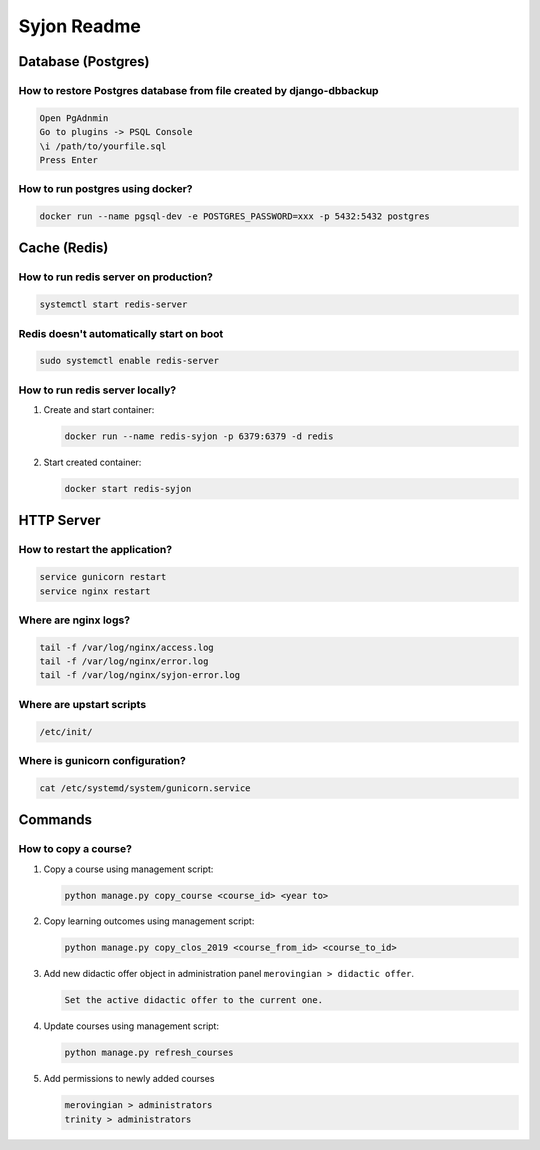 ############
Syjon Readme
############

*******************
Database (Postgres)
*******************

How to restore Postgres database from file created by django-dbbackup
=====================================================================

..  code-block::

    Open PgAdnmin
    Go to plugins -> PSQL Console
    \i /path/to/yourfile.sql
    Press Enter

How to run postgres using docker?
=================================

..  code-block::

    docker run --name pgsql-dev -e POSTGRES_PASSWORD=xxx -p 5432:5432 postgres


*************
Cache (Redis)
*************


How to run redis server on production?
======================================

..  code-block::

    systemctl start redis-server


Redis doesn't automatically start on boot
=========================================

..  code-block::

    sudo systemctl enable redis-server


How to run redis server locally?
================================

#.  Create and start container:

    ..  code-block::

        docker run --name redis-syjon -p 6379:6379 -d redis

#.  Start created container:

    ..  code-block::

        docker start redis-syjon

***********
HTTP Server
***********

How to restart the application?
===============================

..  code-block::

    service gunicorn restart
    service nginx restart


Where are nginx logs?
=====================

..  code-block::

    tail -f /var/log/nginx/access.log
    tail -f /var/log/nginx/error.log
    tail -f /var/log/nginx/syjon-error.log


Where are upstart scripts
=========================

..  code-block::

    /etc/init/


Where is gunicorn configuration?
================================

..  code-block::

    cat /etc/systemd/system/gunicorn.service


********
Commands
********

How to copy a course?
=====================

#.  Copy a course using management script:

    ..  code-block::

        python manage.py copy_course <course_id> <year to>

#.  Copy learning outcomes using management script:

    ..  code-block::

        python manage.py copy_clos_2019 <course_from_id> <course_to_id>

#.  Add new didactic offer object in administration panel ``merovingian > didactic offer``.

    ..  code-block::

        Set the active didactic offer to the current one.

#.  Update courses using management script:

    ..  code-block::

        python manage.py refresh_courses

#.  Add permissions to newly added courses

    ..  code-block::

        merovingian > administrators
        trinity > administrators
